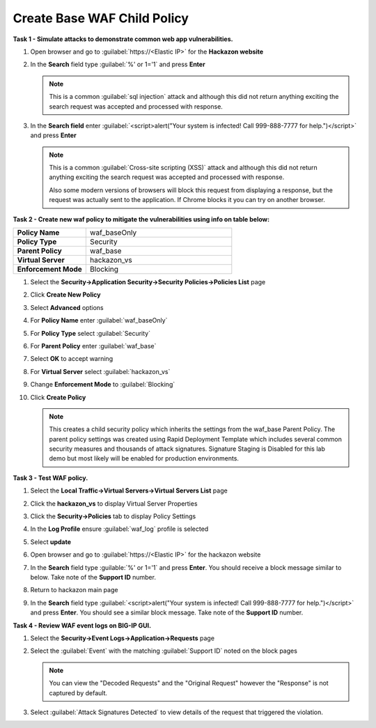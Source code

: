 Create Base WAF Child Policy
----------------------------
**Task 1 - Simulate attacks to demonstrate common web app vulnerabilities.**

#. Open browser and go to :guilabel:`https://<Elastic IP>` for the **Hackazon website**
#. In the **Search** field type :guilabel:`%' or 1='1` and press **Enter**

   .. NOTE::

      This is a common :guilabel:`sql injection` attack and although this did not return
      anything exciting the search request was accepted and processed with response.

#. In the **Search field** enter :guilabel:`<script>alert("Your system is infected! Call 999-888-7777 for help.")</script>` and press **Enter**

   .. NOTE::

      This is a common :guilabel:`Cross-site scripting (XSS)` attack and although this did not return
      anything exciting the search request was accepted and processed with response.

      Also some modern versions of browsers will block this request from displaying a response, but the request was actually sent to the application.  If Chrome blocks it you can try on another browser.

**Task 2 - Create new waf policy to mitigate the vulnerabilities using info on table below:**

.. list-table::
    :widths: 20 40
    :header-rows: 0
    :stub-columns: 0

    * - **Policy Name**
      - waf_baseOnly
    * - **Policy Type**
      - Security
    * - **Parent Policy**
      - waf_base
    * - **Virtual Server**
      - hackazon_vs
    * - **Enforcement Mode**
      - Blocking

#. Select the **Security->Application Security->Security Policies->Policies List** page
#. Click **Create New Policy**
#. Select **Advanced** options
#. For **Policy Name** enter :guilabel:`waf_baseOnly`
#. For **Policy Type** select :guilabel:`Security`
#. For **Parent Policy** enter :guilabel:`waf_base`
#. Select **OK** to accept warning
#. For **Virtual Server** select :guilabel:`hackazon_vs`
#. Change **Enforcement Mode** to :guilabel:`Blocking`

   .. image:: ./images/image311.png
     :height: 400px

#. Click **Create Policy**

   .. image:: ./images/image312.png
     :height: 400px

   .. NOTE::

      This creates a child security policy which inherits the settings from the
      waf_base Parent Policy.  The parent policy settings was created using Rapid
      Deployment Template which includes several common security measures and
      thousands of attack signatures. Signature Staging is Disabled for this lab
      demo but most likely will be enabled for production environments.

**Task 3 - Test WAF policy.**

#. Select the **Local Traffic->Virtual Servers->Virtual Servers List** page
#. Click the **hackazon_vs** to display Virtual Server Properties
#. Click the **Security->Policies** tab to display Policy Settings
#. In the **Log Profile** ensure :guilabel:`waf_log` profile is selected
#. Select **update**

   .. image:: ./images/image313.png
     :height: 300px

#. Open browser and go to :guilabel:`https://<Elastic IP>` for the hackazon website
#. In the **Search** field type :guilable:`%' or 1='1` and press **Enter**.  You should receive a block message similar to below. Take note of the **Support ID** number.

   .. image:: ./images/image314.png
     :height: 70px

#. Return to hackazon main page
#. In the **Search** field type :guilabel:`<script>alert("Your system is infected! Call 999-888-7777 for help.")</script>` and press **Enter**.  You should see a similar block message. Take note of the **Support ID** number.

**Task 4 - Review WAF event logs on BIG-IP GUI.**

#. Select the **Security->Event Logs->Application->Requests** page
#. Select the :guilabel:`Event` with the matching :guilabel:`Support ID` noted on the block pages

   .. image:: ./images/image315.png
     :height: 300px


   .. NOTE::

      You can view the "Decoded Requests" and the "Original Request" however the "Response" is not captured by default.

#. Select :guilabel:`Attack Signatures Detected` to view details of the request that triggered the violation.

   .. image:: ./images/image316.png
     :height: 200px
